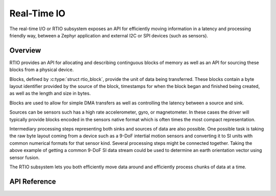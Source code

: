 .. _rtio_interface:

Real-Time IO
############

The real-time I/O or RTIO subsystem exposes an API for efficiently
moving information in a latency and processing friendly way, between
a Zephyr application and external I2C or SPI devices (such as sensors).

Overview
********

RTIO provides an API for allocating and describing continguous blocks of
memory as well as an API for sourcing these blocks from a physical device.

Blocks, defined by :c:type:`struct rtio_block`, provide the unit of data
being transferred. These blocks contain a byte layout identifier provided by
the source of the block, timestamps for when the block
began and finished being created, as well as the length and size in bytes.

Blocks are used to allow for simple DMA transfers as well as controlling the
latency between a source and sink.

Sources can be sensors such has a high rate accelerometer, gyro, or
magnetometer. In these cases the driver will typically provide blocks
encoded in the sensors native format which is often times the most compact
representation.

Intermediary processing steps representing both sinks and sources of data are
also possible. One possible task is taking the raw byte layout coming from a
device such as a 9-DoF intertial motion sensors and converting it to SI units
with common numerical formats for that sensor kind. Several processing steps
might be connected together. Taking the above example of getting a common
9-DoF SI data stream could be used to determine an earth orientation vector
using sensor fusion.

The RTIO subsystem lets you both efficiently move data around and
efficiently process chunks of data at a time.

API Reference
*************

.. doxygengroup:: rtio_interface
   :project: Zephyr
